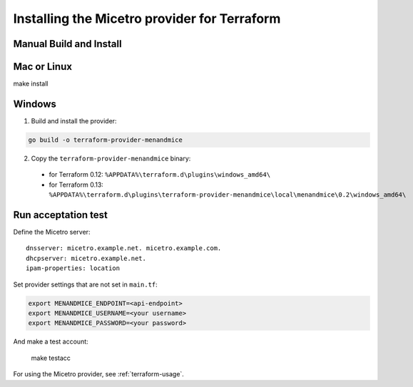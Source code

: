 .. _terraform-install:

Installing the Micetro provider for Terraform
=============================================

Manual Build and Install
------------------------

Mac or Linux
------------

make install

Windows
-------

1. Build and install the provider:

.. code-block::

  go build -o terraform-provider-menandmice

2. Copy the ``terraform-provider-menandmice`` binary:

  * for Terraform 0.12: ``%APPDATA%\terraform.d\plugins\windows_amd64\``

  * for Terraform 0.13: ``%APPDATA%\terraform.d\plugins\terraform-provider-menandmice\local\menandmice\0.2\windows_amd64\``

Run acceptation test
--------------------

Define the Micetro server:

::

  dnsserver: micetro.example.net. micetro.example.com.
  dhcpserver: micetro.example.net.
  ipam-properties: location

Set provider settings that are not set in ``main.tf``:

.. code-block:: bash

  export MENANDMICE_ENDPOINT=<api-endpoint>
  export MENANDMICE_USERNAME=<your username>
  export MENANDMICE_PASSWORD=<your password>

And make a test account:

  make testacc

For using the Micetro provider, see :ref:`terraform-usage`.
